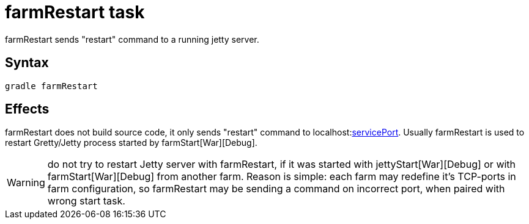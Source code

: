 = farmRestart task

farmRestart sends "restart" command to a running jetty server.

== Syntax

[source,bash]
----
gradle farmRestart
----

== Effects

farmRestart does not build source code, it only sends "restart" command to
localhost:link:Farm-configuration#servicePort[servicePort]. Usually
farmRestart is used to restart Gretty/Jetty process started by farmStart[War][Debug].

WARNING: do not try to restart Jetty server with farmRestart, if it was started with jettyStart[War][Debug] or with farmStart[War][Debug] from another farm. Reason is simple: each farm may redefine it's TCP-ports in farm configuration, so farmRestart may be sending a command on incorrect port, when paired with wrong start task.

